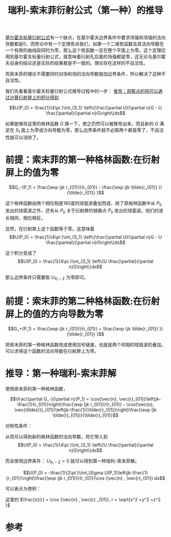 #+title: 瑞利-索末菲衍射公式（第一种）的推导
#+roam_tags: 
#+roam_alias: 

[[file:20210325222733-基尔霍夫标量衍射公式的推导.org][基尔霍夫标量衍射公式]]有一个缺点，在基尔霍夫边界条件中要求场强和场强的法向导数都是0，而势论中有一个定理告诉我们，如果一个二维势函数及其法向导数在一个有限的曲线段同时为零，那么这个势函数一定在整个平面上为零。这个定理应用到基尔霍夫标量衍射公式，就意味着衍射孔后面的场强都是零，这无论与基尔霍夫自身的结论还是实际的结果都是不一致的。理论存在这样的不自洽性。

而索末菲的理论不需要同时对场和场的法向导数施加边界条件，所以解决了这种不自洽性。

我们先看看基尔霍夫标量衍射公式推导过程中的一步：
[[file:20210325222733-基尔霍夫标量衍射公式的推导.org::*推导：观察点的场可以通过计算衍射屏上的积分得到][推导：观察点的场可以通过计算衍射屏上的积分得到]]

\[U(P_0) = \frac{1}{4\pi }\int_{S_1} \left\{\frac{\partial U}{\partial n}G - U \frac{\partial}{\partial n}G\right\}ds\] 

如果能够将这里的格林函数 \(G\) 换一下，使之仍然可以被推导出来，而且新的 \(G\) 满足在 \(S_1\) 面上为零或方向导数为零，那么边界条件就不必取两个都是零了，不自洽性就可以消除了。

* 前提：索末菲的第一种格林函数:在衍射屏上的值为零
\[G_-(P_1) = \frac{\exp (jk r_{01})}{r_{01}} - \frac{\exp (jk \tilde{r_{01}} )}{\tilde{r_{01}} }\] 

这个格林函数由两个相位相差180度的球面波叠加而成，除了原格林函数中从 \(P_0\) 发出的球面波之外，还有从 \(P_0\) 关于衍射屏的镜像点 \(\tilde{P}_0\) 发出的球面波。他们的波长相同，相位相反。

显然，在衍射屏上这个函数等于零。这意味着
\[U(P_0) = \frac{1}{4\pi }\int_{S_1} \left\{\frac{\partial U}{\partial n}G - U \frac{\partial}{\partial n}G\right\}ds\] 

这个积分变成了
\[U(P_0) = \frac{1}{4\pi }\int_{S_1} \left\{U \frac{\partial}{\partial n}G\right\}ds\] 

那么边界条件只需要取 \(U_{S_1-\Sigma }\) 为零即可。

* 前提：索末菲的第二种格林函数:在衍射屏上的值的方向导数为零
\[G_+(P_1) = \frac{\exp (jk r_{01})}{r_{01}} + \frac{\exp (jk \tilde{r_{01}} )}{\tilde{r_{01}} }\] 

把索末菲的第一种格林函数改成使用加号链接，也就是两个同相的球面波的叠加。
可以求得这个函数的法向导数在衍射屏上为零。

* 推导：第一种瑞利-索末菲解
使用索末菲的第一种格林函数，

\[\frac{\partial G_-}{\partial n}(P_1) = \cos(\vec{n}, \vec{r}_{01})\left(jk-\frac{1}{r_{01}}\right)\frac{\exp (jk r_{01})}{r_{01}} - \cos(\vec{n}, \vec{\tilde{r}}_{01})\left(jk-\frac{1}{\tilde{r}_{01}}\right)\frac{\exp (jk \tilde{r}_{01})}{\tilde{r}_{01}}\] 

对称性条件：
\begin{gather*}
r_{01} = \tilde{r}_{01} \\
\cos (\vec{n} ,\vec{r}_{01}) = -\cos(\vec{n} , \vec{\tilde{r}}_{01})
\end{gather*}
 
从而可以得到新的格林函数的法向导数，将它带入到
\[U(P_0) = \frac{1}{4\pi }\int_{S_1} \left\{U \frac{\partial}{\partial n}G\right\}ds\] 

而且使用边界条件： \(U_{S_1-\Sigma} = 0\) 就可以得到第一种瑞利-索末菲解。

\[U(P_0) = -\frac{1}{2\pi }\iint_\Sigma U(P_1)\left(jk-\frac{1}{r_{01}}\right)\frac{\exp (jk r_{01})}{r_{01}}\cos (\vec{n} , \vec{r}_{01}) ds\] 

可以表示为卷积：
\begin{gather*}
U(x,y,z) = h(x,y,z)*U(x,y,0) \\
h(x,y,z) = \frac{1}{2\pi }\frac{z}{r}\left(\frac{1}{r}-jk\right)\frac{\exp (jkr)}{r}
\end{gather*} 

这里的 \(\frac{z}{r} = \cos (\vec{n} , \vec{r} _{01}), r = \sqrt{x^2 +y^2 +z^2 }\) 
* 参考

